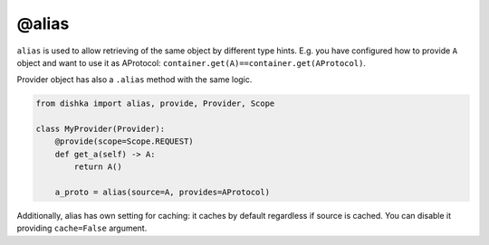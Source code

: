.. _alias:

@alias
****************

``alias`` is used to allow retrieving of the same object by different type hints. E.g. you have configured how to provide ``A`` object and want to use it as AProtocol: ``container.get(A)==container.get(AProtocol)``.

Provider object has also a ``.alias`` method with the same logic.

.. code-block:: python

    from dishka import alias, provide, Provider, Scope

    class MyProvider(Provider):
        @provide(scope=Scope.REQUEST)
        def get_a(self) -> A:
            return A()

        a_proto = alias(source=A, provides=AProtocol)

Additionally, alias has own setting for caching: it caches by default regardless if source is cached. You can disable it providing ``cache=False`` argument.